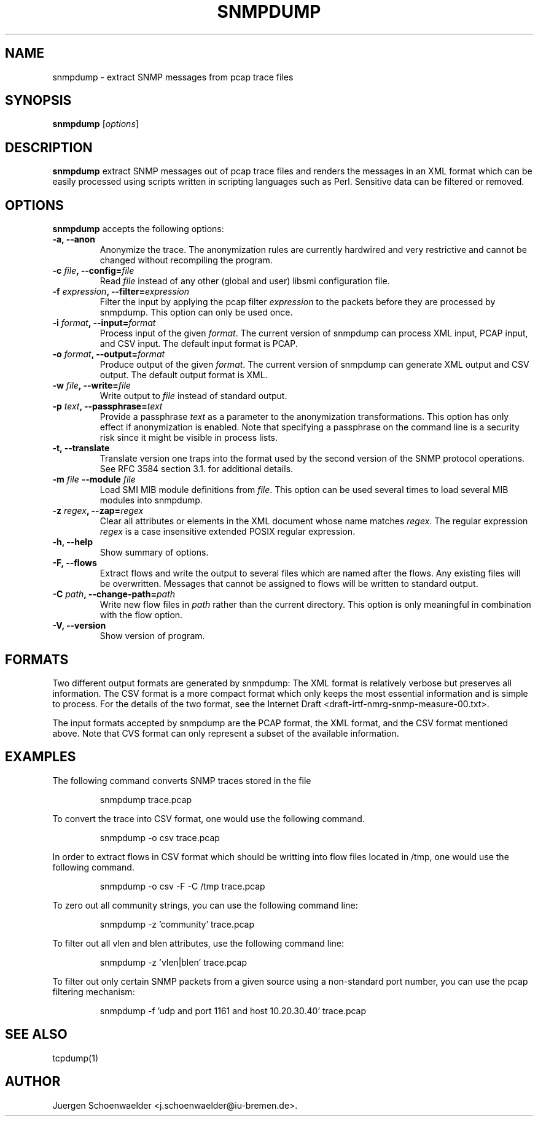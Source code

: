 .\"                              hey, Emacs:   -*- nroff -*-
.\" snmpdump is free software; you can redistribute it and/or modify
.\" it under the terms of the GNU General Public License as published by
.\" the Free Software Foundation; either version 2 of the License, or
.\" (at your option) any later version.
.\"
.\" This program is distributed in the hope that it will be useful,
.\" but WITHOUT ANY WARRANTY; without even the implied warranty of
.\" MERCHANTABILITY or FITNESS FOR A PARTICULAR PURPOSE.  See the
.\" GNU General Public License for more details.
.\"
.\" You should have received a copy of the GNU General Public License
.\" along with this program; see the file COPYING.  If not, write to
.\" the Free Software Foundation, 675 Mass Ave, Cambridge, MA 02139, USA.
.\"
.TH SNMPDUMP 1 "May 02, 2006"
.\" Please update the above date whenever this man page is modified.
.\"
.\" Some roff macros, for reference:
.\" .nh        disable hyphenation
.\" .hy        enable hyphenation
.\" .ad l      left justify
.\" .ad b      justify to both left and right margins (default)
.\" .nf        disable filling
.\" .fi        enable filling
.\" .br        insert line break
.\" .sp <n>    insert n+1 empty lines
.\" for manpage-specific macros, see man(7)
.SH NAME
snmpdump \- extract SNMP messages from pcap trace files
.SH SYNOPSIS
.B snmpdump
.RI [ options ]
.SH DESCRIPTION
\fBsnmpdump\fP extract SNMP messages out of pcap trace files and
renders the messages in an XML format which can be easily processed
using scripts written in scripting languages such as Perl. Sensitive
data can be filtered or removed.
.SH OPTIONS
\fBsnmpdump\fP accepts the following options:
.TP
\fB-a, --anon\fP
Anonymize the trace. The anonymization rules are currently hardwired
and very restrictive and cannot be changed without recompiling the
program.
.TP
\fB-c \fIfile\fB, --config=\fIfile\fP
Read \fIfile\fP instead of any other (global and user)
libsmi configuration file.
.TP
\fB-f \fIexpression\fB, --filter=\fIexpression\fP
Filter the input by applying the pcap filter \fIexpression\fR to the
packets before they are processed by snmpdump. This option can only
be used once.
.TP
\fB-i \fIformat\fB, --input=\fIformat\fP
Process input of the given \fIformat\fP. The current version of
snmpdump can process XML input, PCAP input, and CSV input. The default
input format is PCAP.
.TP
\fB-o \fIformat\fB, --output=\fIformat\fP
Produce output of the given \fIformat\fP. The current version of
snmpdump can generate XML output and CSV output. The default output
format is XML.
.TP
\fB-w \fIfile\fB, --write=\fIfile\fP
Write output to \fIfile\fP instead of standard output.
.TP
\fB-p \fItext\fB, --passphrase=\fItext\fP
Provide a passphrase \fItext\fP as a parameter to the anonymization
transformations. This option has only effect if anonymization is
enabled. Note that specifying a passphrase on the command line is a
security risk since it might be visible in process lists.
.TP
.B \-t, \-\-translate
Translate version one traps into the format used by the second version
of the SNMP protocol operations. See RFC 3584 section 3.1. for
additional details.
.TP
\fB-m \fIfile\fB \-\-module \fIfile\fB
Load SMI MIB module definitions from \fIfile\fP.  This option can be
used several times to load several MIB modules into snmpdump.
.TP
\fB-z \fIregex\fB, --zap=\fIregex\fP
Clear all attributes or elements in the XML document whose name
matches \fIregex\fR. The regular expression \fIregex\fR is a case
insensitive extended POSIX regular expression.
.TP
.B \-h, \-\-help
Show summary of options.
.TP
.B \-F, \-\-flows
Extract flows and write the output to several files which are named
after the flows. Any existing files will be overwritten. Messages that
cannot be assigned to flows will be written to standard output.
.TP
\fB-C \fIpath\fB, --change-path=\fIpath\fP
Write new flow files in \fIpath\fP rather than the current directory.
This option is only meaningful in combination with the flow option.
.TP
.B \-V, \-\-version
Show version of program.
.SH FORMATS
Two different output formats are generated by snmpdump: The XML format
is relatively verbose but preserves all information. The CSV format is
a more compact format which only keeps the most essential information
and is simple to process. For the details of the two format, see the
Internet Draft <draft-irtf-nmrg-snmp-measure-00.txt>.
.PP
The input formats accepted by snmpdump are the PCAP format, the XML
format, and the CSV format mentioned above. Note that CVS format can
only represent a subset of the available information.
.SH EXAMPLES
The following command converts SNMP traces stored in the file
'trace.pcap' into XML format.
.PP 
.RS 
\f(CWsnmpdump trace.pcap\fP
.RE
.PP
To convert the trace into CSV format, one would use the following command.
.PP
.RS
\f(CWsnmpdump -o csv trace.pcap\fP
.RE
.PP
In order to extract flows in CSV format which should be writting into flow
files located in /tmp, one would use the following command.
.PP
.RS
\f(CWsnmpdump -o csv -F -C /tmp trace.pcap\fP
.RE
.PP 
To zero out all community strings, you can use the following command
line:
.PP
.RS
\f(CWsnmpdump -z 'community' trace.pcap\fP
.RE
.PP
To filter out all vlen and blen attributes, use the following command
line:
.PP
.RS
\f(CWsnmpdump -z 'vlen|blen' trace.pcap\fP
.RE
.PP
To filter out only certain SNMP packets from a given source using a
non-standard port number, you can use the pcap filtering mechanism:
.PP 
.RS 
\f(CWsnmpdump -f 'udp and port 1161 and host 10.20.30.40' trace.pcap\fP
.RE 
.PP
.SH SEE ALSO
tcpdump(1)
.SH AUTHOR
Juergen Schoenwaelder <j.schoenwaelder@iu-bremen.de>.
